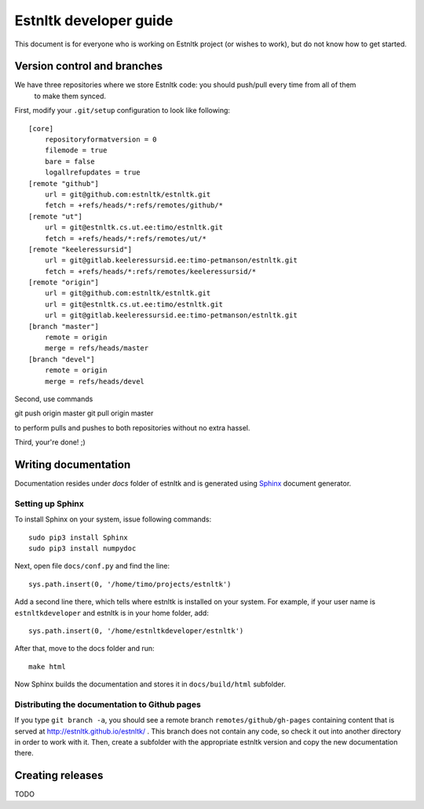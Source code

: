 =======================
Estnltk developer guide
=======================

This document is for everyone who is working on Estnltk project (or wishes to work), but do not know how to get started.

Version control and branches
============================

We have three repositories where we store Estnltk code: you should push/pull every time from all of them
 to make them synced.

First, modify your ``.git/setup`` configuration to look like following::

    [core]
        repositoryformatversion = 0
        filemode = true
        bare = false
        logallrefupdates = true
    [remote "github"]
        url = git@github.com:estnltk/estnltk.git
        fetch = +refs/heads/*:refs/remotes/github/*
    [remote "ut"]
        url = git@estnltk.cs.ut.ee:timo/estnltk.git
        fetch = +refs/heads/*:refs/remotes/ut/*
    [remote "keeleressursid"]
        url = git@gitlab.keeleressursid.ee:timo-petmanson/estnltk.git
        fetch = +refs/heads/*:refs/remotes/keeleressursid/*
    [remote "origin"]
        url = git@github.com:estnltk/estnltk.git
        url = git@estnltk.cs.ut.ee:timo/estnltk.git
        url = git@gitlab.keeleressursid.ee:timo-petmanson/estnltk.git
    [branch "master"]
        remote = origin
        merge = refs/heads/master
    [branch "devel"]
        remote = origin
        merge = refs/heads/devel

Second, use commands

git push origin master
git pull origin master

to perform pulls and pushes to both repositories without no extra hassel.

Third, your're done! ;)


Writing documentation
=====================

Documentation resides under `docs` folder of estnltk and is generated using `Sphinx`_ document generator.

.. _Sphinx: http://sphinx-doc.org/

Setting up Sphinx
-----------------

To install Sphinx on your system, issue following commands::

    sudo pip3 install Sphinx
    sudo pip3 install numpydoc

Next, open file ``docs/conf.py`` and find the line::

    sys.path.insert(0, '/home/timo/projects/estnltk')

Add a second line there, which tells where estnltk is installed on your system.
For example, if your user name is ``estnltkdeveloper`` and estnltk is in your home folder, add::

    sys.path.insert(0, '/home/estnltkdeveloper/estnltk')


After that, move to the docs folder and run::

    make html

Now Sphinx builds the documentation and stores it in ``docs/build/html`` subfolder.


Distributing the documentation to Github pages
----------------------------------------------

If you type ``git branch -a``, you should see a remote branch ``remotes/github/gh-pages``
containing content that is served at http://estnltk.github.io/estnltk/ .
This branch does not contain any code, so check it out into another directory in order to work with it.
Then, create a subfolder with the appropriate estnltk version and copy the new documentation there.


Creating releases
=================

TODO